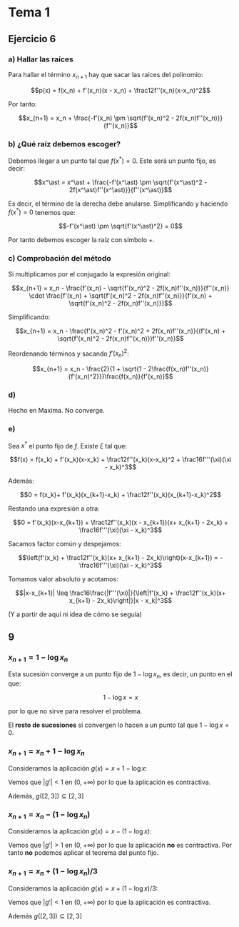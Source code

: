#+OPTIONS: tex:t
#+STARTUP: latexpreview

* Tema 1

** Ejercicio 6
*** a) Hallar las raíces
Para hallar el término $x_{n+1}$ hay que sacar las raíces del polinomio:

$$p(x) = f(x_n) + f'(x_n)(x - x_n) + \frac12f''(x_n)(x-x_n)^2$$

Por tanto:

$$x_{n+1} = x_n + \frac{-f'(x_n) \pm \sqrt{f'(x_n)^2 - 2f(x_n)f''(x_n)}}{f''(x_n)}$$

*** b) ¿Qué raíz debemos escoger?

Debemos llegar a un punto tal que $f(x^\ast) = 0$. Este será un punto fijo, es decir:

$$x^\ast = x^\ast + \frac{-f'(x^\ast) \pm \sqrt{f'(x^\ast)^2 - 2f(x^\ast)f''(x^\ast)}}{f''(x^\ast)}$$

Es decir, el término de la derecha debe anularse. Simplificando y haciendo $f(x^\ast) = 0$ tenemos que:

$$-f'(x^\ast) \pm \sqrt{f'(x^\ast)^2} = 0$$

Por tanto debemos escoger la raíz con símbolo $+$.

*** c) Comprobación del método

Si multiplicamos por el conjugado la expresión original:

$$x_{n+1} = x_n - \frac{f'(x_n) - \sqrt{f'(x_n)^2 - 2f(x_n)f''(x_n)}}{f''(x_n)} \cdot \frac{f'(x_n) + \sqrt{f'(x_n)^2 - 2f(x_n)f''(x_n)}}{f'(x_n) + \sqrt{f'(x_n)^2 - 2f(x_n)f''(x_n)}}$$


Simplificando:

$$x_{n+1} = x_n - \frac{f'(x_n)^2 - f'(x_n)^2 + 2f(x_n)f''(x_n)}{(f'(x_n) + \sqrt{f'(x_n)^2 - 2f(x_n)f''(x_n)})f''(x_n)}$$

Reordenando términos y sacando $f'(x_n)^2$:


$$x_{n+1} = x_n - \frac{2}{1 + \sqrt{1 - 2\frac{f(x_n)f''(x_n)}{f'(x_n)^2}}}\frac{f(x_n)}{f'(x_n)}$$

*** d)

Hecho en Maxima. No converge.

*** e)

Sea $x^\ast$ el punto fijo de $f$. Existe $\xi$ tal que:

$$f(x) = f(x_k) + f'(x_k)(x-x_k) + \frac12f''(x_k)(x-x_k)^2 + \frac16f'''(\xi)(\xi - x_k)^3$$

Además:

$$0 = f(x_k)+ f'(x_k)(x_{k+1}-x_k) + \frac12f''(x_k)(x_{k+1}-x_k)^2$$

Restando una expresión a otra:

$$0 = f'(x_k)(x-x_{k+1}) + \frac12f''(x_k)(x - x_{k+1})(x+ x_{k+1} - 2x_k) + \frac16f'''(\xi)(\xi - x_k)^3$$

Sacamos factor común y despejamos:


$$\left(f'(x_k) + \frac12f''(x_k)(x+ x_{k+1} - 2x_k)\right)(x-x_{k+1}) =  -\frac16f'''(\xi)(\xi - x_k)^3$$

Tomamos valor absoluto y acotamos:

$$|x-x_{k+1}| \leq \frac16\frac{|f'''(\xi)|}{\left|f'(x_k) + \frac12f''(x_k)(x+ x_{k+1} - 2x_k)\right|}|x - x_k|^3$$

(Y a partir de aquí ni idea de cómo se seguía)



** 9
*** $x_{n+1} = 1 - \log x_n$
Esta sucesión converge a un punto fijo de $1 - \log x_n$, es decir, un punto en el que:

$$1 - \log x = x$$

por lo que no sirve para resolver el problema.

El *resto de sucesiones* si convergen lo hacen a un punto tal que $1 - \log x = 0$.

*** $x_{n+1} = x_n + 1 - \log x_n$
Consideramos la aplicación $g(x) = x + 1 - \log x$:

Vemos que $|g'| < 1$ en $(0,+\infty)$ por lo que la aplicación es contractiva.

Además, $g([2,3]) \subseteq [2,3]$

*** $x_{n+1} = x_n - (1 - \log x_n)$ 

Consideramos la aplicación $g(x) = x - (1 - \log x)$:

Vemos que $|g'| > 1$ en $(0,+\infty)$ por lo que la aplicación *no* es contractiva.
Por tanto *no* podemos aplicar el teorema del punto fijo.

*** $x_{n+1} = x_n + (1 - \log x_n)/3$ 
Consideramos la aplicación $g(x) = x + (1 - \log x)/3$:

Vemos que $|g'| < 1$ en $(0,+\infty)$ por lo que la aplicación es contractiva.

Además $g([2,3]) \subseteq [2,3]$
